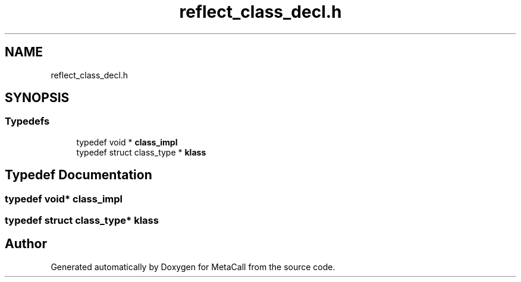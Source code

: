 .TH "reflect_class_decl.h" 3 "Fri Oct 21 2022" "Version 0.5.37.bcb1f0a69648" "MetaCall" \" -*- nroff -*-
.ad l
.nh
.SH NAME
reflect_class_decl.h
.SH SYNOPSIS
.br
.PP
.SS "Typedefs"

.in +1c
.ti -1c
.RI "typedef void * \fBclass_impl\fP"
.br
.ti -1c
.RI "typedef struct class_type * \fBklass\fP"
.br
.in -1c
.SH "Typedef Documentation"
.PP 
.SS "typedef void* \fBclass_impl\fP"

.SS "typedef struct class_type* \fBklass\fP"

.SH "Author"
.PP 
Generated automatically by Doxygen for MetaCall from the source code\&.
